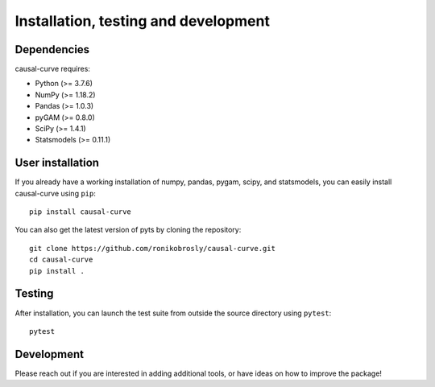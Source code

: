 .. _install:

=====================================
Installation, testing and development
=====================================

Dependencies
------------

causal-curve requires:

- Python (>= 3.7.6)
- NumPy (>= 1.18.2)
- Pandas (>= 1.0.3)
- pyGAM (>= 0.8.0)
- SciPy (>= 1.4.1)
- Statsmodels (>= 0.11.1)


User installation
-----------------

If you already have a working installation of numpy, pandas, pygam, scipy, and statsmodels,
you can easily install causal-curve using ``pip``::

    pip install causal-curve


You can also get the latest version of pyts by cloning the repository::

    git clone https://github.com/ronikobrosly/causal-curve.git
    cd causal-curve
    pip install .


Testing
-------

After installation, you can launch the test suite from outside the source
directory using ``pytest``::

    pytest


Development
-----------

Please reach out if you are interested in adding additional tools,
or have ideas on how to improve the package!
